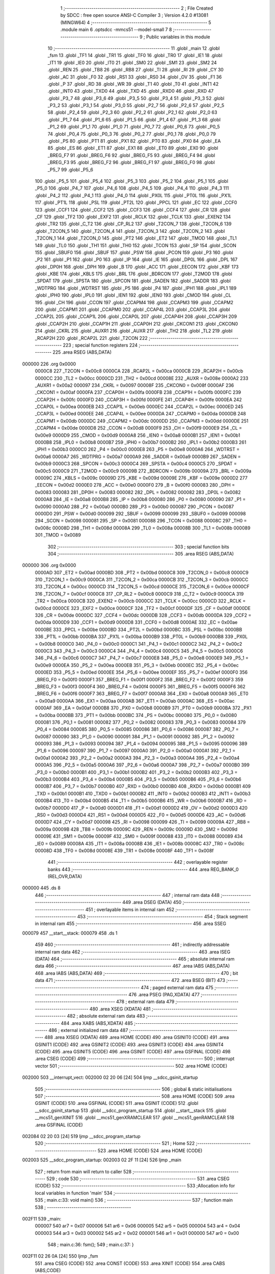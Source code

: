                                      1 ;--------------------------------------------------------
                                      2 ; File Created by SDCC : free open source ANSI-C Compiler
                                      3 ; Version 4.2.0 #13081 (MINGW64)
                                      4 ;--------------------------------------------------------
                                      5 	.module main
                                      6 	.optsdcc -mmcs51 --model-small
                                      7 	
                                      8 ;--------------------------------------------------------
                                      9 ; Public variables in this module
                                     10 ;--------------------------------------------------------
                                     11 	.globl _main
                                     12 	.globl _fsm
                                     13 	.globl _TF1
                                     14 	.globl _TR1
                                     15 	.globl _TF0
                                     16 	.globl _TR0
                                     17 	.globl _IE1
                                     18 	.globl _IT1
                                     19 	.globl _IE0
                                     20 	.globl _IT0
                                     21 	.globl _SM0
                                     22 	.globl _SM1
                                     23 	.globl _SM2
                                     24 	.globl _REN
                                     25 	.globl _TB8
                                     26 	.globl _RB8
                                     27 	.globl _TI
                                     28 	.globl _RI
                                     29 	.globl _CY
                                     30 	.globl _AC
                                     31 	.globl _F0
                                     32 	.globl _RS1
                                     33 	.globl _RS0
                                     34 	.globl _OV
                                     35 	.globl _F1
                                     36 	.globl _P
                                     37 	.globl _RD
                                     38 	.globl _WR
                                     39 	.globl _T1
                                     40 	.globl _T0
                                     41 	.globl _INT1
                                     42 	.globl _INT0
                                     43 	.globl _TXD0
                                     44 	.globl _TXD
                                     45 	.globl _RXD0
                                     46 	.globl _RXD
                                     47 	.globl _P3_7
                                     48 	.globl _P3_6
                                     49 	.globl _P3_5
                                     50 	.globl _P3_4
                                     51 	.globl _P3_3
                                     52 	.globl _P3_2
                                     53 	.globl _P3_1
                                     54 	.globl _P3_0
                                     55 	.globl _P2_7
                                     56 	.globl _P2_6
                                     57 	.globl _P2_5
                                     58 	.globl _P2_4
                                     59 	.globl _P2_3
                                     60 	.globl _P2_2
                                     61 	.globl _P2_1
                                     62 	.globl _P2_0
                                     63 	.globl _P1_7
                                     64 	.globl _P1_6
                                     65 	.globl _P1_5
                                     66 	.globl _P1_4
                                     67 	.globl _P1_3
                                     68 	.globl _P1_2
                                     69 	.globl _P1_1
                                     70 	.globl _P1_0
                                     71 	.globl _P0_7
                                     72 	.globl _P0_6
                                     73 	.globl _P0_5
                                     74 	.globl _P0_4
                                     75 	.globl _P0_3
                                     76 	.globl _P0_2
                                     77 	.globl _P0_1
                                     78 	.globl _P0_0
                                     79 	.globl _PS
                                     80 	.globl _PT1
                                     81 	.globl _PX1
                                     82 	.globl _PT0
                                     83 	.globl _PX0
                                     84 	.globl _EA
                                     85 	.globl _ES
                                     86 	.globl _ET1
                                     87 	.globl _EX1
                                     88 	.globl _ET0
                                     89 	.globl _EX0
                                     90 	.globl _BREG_F7
                                     91 	.globl _BREG_F6
                                     92 	.globl _BREG_F5
                                     93 	.globl _BREG_F4
                                     94 	.globl _BREG_F3
                                     95 	.globl _BREG_F2
                                     96 	.globl _BREG_F1
                                     97 	.globl _BREG_F0
                                     98 	.globl _P5_7
                                     99 	.globl _P5_6
                                    100 	.globl _P5_5
                                    101 	.globl _P5_4
                                    102 	.globl _P5_3
                                    103 	.globl _P5_2
                                    104 	.globl _P5_1
                                    105 	.globl _P5_0
                                    106 	.globl _P4_7
                                    107 	.globl _P4_6
                                    108 	.globl _P4_5
                                    109 	.globl _P4_4
                                    110 	.globl _P4_3
                                    111 	.globl _P4_2
                                    112 	.globl _P4_1
                                    113 	.globl _P4_0
                                    114 	.globl _PX0L
                                    115 	.globl _PT0L
                                    116 	.globl _PX1L
                                    117 	.globl _PT1L
                                    118 	.globl _PSL
                                    119 	.globl _PT2L
                                    120 	.globl _PPCL
                                    121 	.globl _EC
                                    122 	.globl _CCF0
                                    123 	.globl _CCF1
                                    124 	.globl _CCF2
                                    125 	.globl _CCF3
                                    126 	.globl _CCF4
                                    127 	.globl _CR
                                    128 	.globl _CF
                                    129 	.globl _TF2
                                    130 	.globl _EXF2
                                    131 	.globl _RCLK
                                    132 	.globl _TCLK
                                    133 	.globl _EXEN2
                                    134 	.globl _TR2
                                    135 	.globl _C_T2
                                    136 	.globl _CP_RL2
                                    137 	.globl _T2CON_7
                                    138 	.globl _T2CON_6
                                    139 	.globl _T2CON_5
                                    140 	.globl _T2CON_4
                                    141 	.globl _T2CON_3
                                    142 	.globl _T2CON_2
                                    143 	.globl _T2CON_1
                                    144 	.globl _T2CON_0
                                    145 	.globl _PT2
                                    146 	.globl _ET2
                                    147 	.globl _TMOD
                                    148 	.globl _TL1
                                    149 	.globl _TL0
                                    150 	.globl _TH1
                                    151 	.globl _TH0
                                    152 	.globl _TCON
                                    153 	.globl _SP
                                    154 	.globl _SCON
                                    155 	.globl _SBUF0
                                    156 	.globl _SBUF
                                    157 	.globl _PSW
                                    158 	.globl _PCON
                                    159 	.globl _P3
                                    160 	.globl _P2
                                    161 	.globl _P1
                                    162 	.globl _P0
                                    163 	.globl _IP
                                    164 	.globl _IE
                                    165 	.globl _DP0L
                                    166 	.globl _DPL
                                    167 	.globl _DP0H
                                    168 	.globl _DPH
                                    169 	.globl _B
                                    170 	.globl _ACC
                                    171 	.globl _EECON
                                    172 	.globl _KBF
                                    173 	.globl _KBE
                                    174 	.globl _KBLS
                                    175 	.globl _BRL
                                    176 	.globl _BDRCON
                                    177 	.globl _T2MOD
                                    178 	.globl _SPDAT
                                    179 	.globl _SPSTA
                                    180 	.globl _SPCON
                                    181 	.globl _SADEN
                                    182 	.globl _SADDR
                                    183 	.globl _WDTPRG
                                    184 	.globl _WDTRST
                                    185 	.globl _P5
                                    186 	.globl _P4
                                    187 	.globl _IPH1
                                    188 	.globl _IPL1
                                    189 	.globl _IPH0
                                    190 	.globl _IPL0
                                    191 	.globl _IEN1
                                    192 	.globl _IEN0
                                    193 	.globl _CMOD
                                    194 	.globl _CL
                                    195 	.globl _CH
                                    196 	.globl _CCON
                                    197 	.globl _CCAPM4
                                    198 	.globl _CCAPM3
                                    199 	.globl _CCAPM2
                                    200 	.globl _CCAPM1
                                    201 	.globl _CCAPM0
                                    202 	.globl _CCAP4L
                                    203 	.globl _CCAP3L
                                    204 	.globl _CCAP2L
                                    205 	.globl _CCAP1L
                                    206 	.globl _CCAP0L
                                    207 	.globl _CCAP4H
                                    208 	.globl _CCAP3H
                                    209 	.globl _CCAP2H
                                    210 	.globl _CCAP1H
                                    211 	.globl _CCAP0H
                                    212 	.globl _CKCON1
                                    213 	.globl _CKCON0
                                    214 	.globl _CKRL
                                    215 	.globl _AUXR1
                                    216 	.globl _AUXR
                                    217 	.globl _TH2
                                    218 	.globl _TL2
                                    219 	.globl _RCAP2H
                                    220 	.globl _RCAP2L
                                    221 	.globl _T2CON
                                    222 ;--------------------------------------------------------
                                    223 ; special function registers
                                    224 ;--------------------------------------------------------
                                    225 	.area RSEG    (ABS,DATA)
      000000                        226 	.org 0x0000
                           0000C8   227 _T2CON	=	0x00c8
                           0000CA   228 _RCAP2L	=	0x00ca
                           0000CB   229 _RCAP2H	=	0x00cb
                           0000CC   230 _TL2	=	0x00cc
                           0000CD   231 _TH2	=	0x00cd
                           00008E   232 _AUXR	=	0x008e
                           0000A2   233 _AUXR1	=	0x00a2
                           000097   234 _CKRL	=	0x0097
                           00008F   235 _CKCON0	=	0x008f
                           0000AF   236 _CKCON1	=	0x00af
                           0000FA   237 _CCAP0H	=	0x00fa
                           0000FB   238 _CCAP1H	=	0x00fb
                           0000FC   239 _CCAP2H	=	0x00fc
                           0000FD   240 _CCAP3H	=	0x00fd
                           0000FE   241 _CCAP4H	=	0x00fe
                           0000EA   242 _CCAP0L	=	0x00ea
                           0000EB   243 _CCAP1L	=	0x00eb
                           0000EC   244 _CCAP2L	=	0x00ec
                           0000ED   245 _CCAP3L	=	0x00ed
                           0000EE   246 _CCAP4L	=	0x00ee
                           0000DA   247 _CCAPM0	=	0x00da
                           0000DB   248 _CCAPM1	=	0x00db
                           0000DC   249 _CCAPM2	=	0x00dc
                           0000DD   250 _CCAPM3	=	0x00dd
                           0000DE   251 _CCAPM4	=	0x00de
                           0000D8   252 _CCON	=	0x00d8
                           0000F9   253 _CH	=	0x00f9
                           0000E9   254 _CL	=	0x00e9
                           0000D9   255 _CMOD	=	0x00d9
                           0000A8   256 _IEN0	=	0x00a8
                           0000B1   257 _IEN1	=	0x00b1
                           0000B8   258 _IPL0	=	0x00b8
                           0000B7   259 _IPH0	=	0x00b7
                           0000B2   260 _IPL1	=	0x00b2
                           0000B3   261 _IPH1	=	0x00b3
                           0000C0   262 _P4	=	0x00c0
                           0000E8   263 _P5	=	0x00e8
                           0000A6   264 _WDTRST	=	0x00a6
                           0000A7   265 _WDTPRG	=	0x00a7
                           0000A9   266 _SADDR	=	0x00a9
                           0000B9   267 _SADEN	=	0x00b9
                           0000C3   268 _SPCON	=	0x00c3
                           0000C4   269 _SPSTA	=	0x00c4
                           0000C5   270 _SPDAT	=	0x00c5
                           0000C9   271 _T2MOD	=	0x00c9
                           00009B   272 _BDRCON	=	0x009b
                           00009A   273 _BRL	=	0x009a
                           00009C   274 _KBLS	=	0x009c
                           00009D   275 _KBE	=	0x009d
                           00009E   276 _KBF	=	0x009e
                           0000D2   277 _EECON	=	0x00d2
                           0000E0   278 _ACC	=	0x00e0
                           0000F0   279 _B	=	0x00f0
                           000083   280 _DPH	=	0x0083
                           000083   281 _DP0H	=	0x0083
                           000082   282 _DPL	=	0x0082
                           000082   283 _DP0L	=	0x0082
                           0000A8   284 _IE	=	0x00a8
                           0000B8   285 _IP	=	0x00b8
                           000080   286 _P0	=	0x0080
                           000090   287 _P1	=	0x0090
                           0000A0   288 _P2	=	0x00a0
                           0000B0   289 _P3	=	0x00b0
                           000087   290 _PCON	=	0x0087
                           0000D0   291 _PSW	=	0x00d0
                           000099   292 _SBUF	=	0x0099
                           000099   293 _SBUF0	=	0x0099
                           000098   294 _SCON	=	0x0098
                           000081   295 _SP	=	0x0081
                           000088   296 _TCON	=	0x0088
                           00008C   297 _TH0	=	0x008c
                           00008D   298 _TH1	=	0x008d
                           00008A   299 _TL0	=	0x008a
                           00008B   300 _TL1	=	0x008b
                           000089   301 _TMOD	=	0x0089
                                    302 ;--------------------------------------------------------
                                    303 ; special function bits
                                    304 ;--------------------------------------------------------
                                    305 	.area RSEG    (ABS,DATA)
      000000                        306 	.org 0x0000
                           0000AD   307 _ET2	=	0x00ad
                           0000BD   308 _PT2	=	0x00bd
                           0000C8   309 _T2CON_0	=	0x00c8
                           0000C9   310 _T2CON_1	=	0x00c9
                           0000CA   311 _T2CON_2	=	0x00ca
                           0000CB   312 _T2CON_3	=	0x00cb
                           0000CC   313 _T2CON_4	=	0x00cc
                           0000CD   314 _T2CON_5	=	0x00cd
                           0000CE   315 _T2CON_6	=	0x00ce
                           0000CF   316 _T2CON_7	=	0x00cf
                           0000C8   317 _CP_RL2	=	0x00c8
                           0000C9   318 _C_T2	=	0x00c9
                           0000CA   319 _TR2	=	0x00ca
                           0000CB   320 _EXEN2	=	0x00cb
                           0000CC   321 _TCLK	=	0x00cc
                           0000CD   322 _RCLK	=	0x00cd
                           0000CE   323 _EXF2	=	0x00ce
                           0000CF   324 _TF2	=	0x00cf
                           0000DF   325 _CF	=	0x00df
                           0000DE   326 _CR	=	0x00de
                           0000DC   327 _CCF4	=	0x00dc
                           0000DB   328 _CCF3	=	0x00db
                           0000DA   329 _CCF2	=	0x00da
                           0000D9   330 _CCF1	=	0x00d9
                           0000D8   331 _CCF0	=	0x00d8
                           0000AE   332 _EC	=	0x00ae
                           0000BE   333 _PPCL	=	0x00be
                           0000BD   334 _PT2L	=	0x00bd
                           0000BC   335 _PSL	=	0x00bc
                           0000BB   336 _PT1L	=	0x00bb
                           0000BA   337 _PX1L	=	0x00ba
                           0000B9   338 _PT0L	=	0x00b9
                           0000B8   339 _PX0L	=	0x00b8
                           0000C0   340 _P4_0	=	0x00c0
                           0000C1   341 _P4_1	=	0x00c1
                           0000C2   342 _P4_2	=	0x00c2
                           0000C3   343 _P4_3	=	0x00c3
                           0000C4   344 _P4_4	=	0x00c4
                           0000C5   345 _P4_5	=	0x00c5
                           0000C6   346 _P4_6	=	0x00c6
                           0000C7   347 _P4_7	=	0x00c7
                           0000E8   348 _P5_0	=	0x00e8
                           0000E9   349 _P5_1	=	0x00e9
                           0000EA   350 _P5_2	=	0x00ea
                           0000EB   351 _P5_3	=	0x00eb
                           0000EC   352 _P5_4	=	0x00ec
                           0000ED   353 _P5_5	=	0x00ed
                           0000EE   354 _P5_6	=	0x00ee
                           0000EF   355 _P5_7	=	0x00ef
                           0000F0   356 _BREG_F0	=	0x00f0
                           0000F1   357 _BREG_F1	=	0x00f1
                           0000F2   358 _BREG_F2	=	0x00f2
                           0000F3   359 _BREG_F3	=	0x00f3
                           0000F4   360 _BREG_F4	=	0x00f4
                           0000F5   361 _BREG_F5	=	0x00f5
                           0000F6   362 _BREG_F6	=	0x00f6
                           0000F7   363 _BREG_F7	=	0x00f7
                           0000A8   364 _EX0	=	0x00a8
                           0000A9   365 _ET0	=	0x00a9
                           0000AA   366 _EX1	=	0x00aa
                           0000AB   367 _ET1	=	0x00ab
                           0000AC   368 _ES	=	0x00ac
                           0000AF   369 _EA	=	0x00af
                           0000B8   370 _PX0	=	0x00b8
                           0000B9   371 _PT0	=	0x00b9
                           0000BA   372 _PX1	=	0x00ba
                           0000BB   373 _PT1	=	0x00bb
                           0000BC   374 _PS	=	0x00bc
                           000080   375 _P0_0	=	0x0080
                           000081   376 _P0_1	=	0x0081
                           000082   377 _P0_2	=	0x0082
                           000083   378 _P0_3	=	0x0083
                           000084   379 _P0_4	=	0x0084
                           000085   380 _P0_5	=	0x0085
                           000086   381 _P0_6	=	0x0086
                           000087   382 _P0_7	=	0x0087
                           000090   383 _P1_0	=	0x0090
                           000091   384 _P1_1	=	0x0091
                           000092   385 _P1_2	=	0x0092
                           000093   386 _P1_3	=	0x0093
                           000094   387 _P1_4	=	0x0094
                           000095   388 _P1_5	=	0x0095
                           000096   389 _P1_6	=	0x0096
                           000097   390 _P1_7	=	0x0097
                           0000A0   391 _P2_0	=	0x00a0
                           0000A1   392 _P2_1	=	0x00a1
                           0000A2   393 _P2_2	=	0x00a2
                           0000A3   394 _P2_3	=	0x00a3
                           0000A4   395 _P2_4	=	0x00a4
                           0000A5   396 _P2_5	=	0x00a5
                           0000A6   397 _P2_6	=	0x00a6
                           0000A7   398 _P2_7	=	0x00a7
                           0000B0   399 _P3_0	=	0x00b0
                           0000B1   400 _P3_1	=	0x00b1
                           0000B2   401 _P3_2	=	0x00b2
                           0000B3   402 _P3_3	=	0x00b3
                           0000B4   403 _P3_4	=	0x00b4
                           0000B5   404 _P3_5	=	0x00b5
                           0000B6   405 _P3_6	=	0x00b6
                           0000B7   406 _P3_7	=	0x00b7
                           0000B0   407 _RXD	=	0x00b0
                           0000B0   408 _RXD0	=	0x00b0
                           0000B1   409 _TXD	=	0x00b1
                           0000B1   410 _TXD0	=	0x00b1
                           0000B2   411 _INT0	=	0x00b2
                           0000B3   412 _INT1	=	0x00b3
                           0000B4   413 _T0	=	0x00b4
                           0000B5   414 _T1	=	0x00b5
                           0000B6   415 _WR	=	0x00b6
                           0000B7   416 _RD	=	0x00b7
                           0000D0   417 _P	=	0x00d0
                           0000D1   418 _F1	=	0x00d1
                           0000D2   419 _OV	=	0x00d2
                           0000D3   420 _RS0	=	0x00d3
                           0000D4   421 _RS1	=	0x00d4
                           0000D5   422 _F0	=	0x00d5
                           0000D6   423 _AC	=	0x00d6
                           0000D7   424 _CY	=	0x00d7
                           000098   425 _RI	=	0x0098
                           000099   426 _TI	=	0x0099
                           00009A   427 _RB8	=	0x009a
                           00009B   428 _TB8	=	0x009b
                           00009C   429 _REN	=	0x009c
                           00009D   430 _SM2	=	0x009d
                           00009E   431 _SM1	=	0x009e
                           00009F   432 _SM0	=	0x009f
                           000088   433 _IT0	=	0x0088
                           000089   434 _IE0	=	0x0089
                           00008A   435 _IT1	=	0x008a
                           00008B   436 _IE1	=	0x008b
                           00008C   437 _TR0	=	0x008c
                           00008D   438 _TF0	=	0x008d
                           00008E   439 _TR1	=	0x008e
                           00008F   440 _TF1	=	0x008f
                                    441 ;--------------------------------------------------------
                                    442 ; overlayable register banks
                                    443 ;--------------------------------------------------------
                                    444 	.area REG_BANK_0	(REL,OVR,DATA)
      000000                        445 	.ds 8
                                    446 ;--------------------------------------------------------
                                    447 ; internal ram data
                                    448 ;--------------------------------------------------------
                                    449 	.area DSEG    (DATA)
                                    450 ;--------------------------------------------------------
                                    451 ; overlayable items in internal ram
                                    452 ;--------------------------------------------------------
                                    453 ;--------------------------------------------------------
                                    454 ; Stack segment in internal ram
                                    455 ;--------------------------------------------------------
                                    456 	.area	SSEG
      000079                        457 __start__stack:
      000079                        458 	.ds	1
                                    459 
                                    460 ;--------------------------------------------------------
                                    461 ; indirectly addressable internal ram data
                                    462 ;--------------------------------------------------------
                                    463 	.area ISEG    (DATA)
                                    464 ;--------------------------------------------------------
                                    465 ; absolute internal ram data
                                    466 ;--------------------------------------------------------
                                    467 	.area IABS    (ABS,DATA)
                                    468 	.area IABS    (ABS,DATA)
                                    469 ;--------------------------------------------------------
                                    470 ; bit data
                                    471 ;--------------------------------------------------------
                                    472 	.area BSEG    (BIT)
                                    473 ;--------------------------------------------------------
                                    474 ; paged external ram data
                                    475 ;--------------------------------------------------------
                                    476 	.area PSEG    (PAG,XDATA)
                                    477 ;--------------------------------------------------------
                                    478 ; external ram data
                                    479 ;--------------------------------------------------------
                                    480 	.area XSEG    (XDATA)
                                    481 ;--------------------------------------------------------
                                    482 ; absolute external ram data
                                    483 ;--------------------------------------------------------
                                    484 	.area XABS    (ABS,XDATA)
                                    485 ;--------------------------------------------------------
                                    486 ; external initialized ram data
                                    487 ;--------------------------------------------------------
                                    488 	.area XISEG   (XDATA)
                                    489 	.area HOME    (CODE)
                                    490 	.area GSINIT0 (CODE)
                                    491 	.area GSINIT1 (CODE)
                                    492 	.area GSINIT2 (CODE)
                                    493 	.area GSINIT3 (CODE)
                                    494 	.area GSINIT4 (CODE)
                                    495 	.area GSINIT5 (CODE)
                                    496 	.area GSINIT  (CODE)
                                    497 	.area GSFINAL (CODE)
                                    498 	.area CSEG    (CODE)
                                    499 ;--------------------------------------------------------
                                    500 ; interrupt vector
                                    501 ;--------------------------------------------------------
                                    502 	.area HOME    (CODE)
      002000                        503 __interrupt_vect:
      002000 02 20 06         [24]  504 	ljmp	__sdcc_gsinit_startup
                                    505 ;--------------------------------------------------------
                                    506 ; global & static initialisations
                                    507 ;--------------------------------------------------------
                                    508 	.area HOME    (CODE)
                                    509 	.area GSINIT  (CODE)
                                    510 	.area GSFINAL (CODE)
                                    511 	.area GSINIT  (CODE)
                                    512 	.globl __sdcc_gsinit_startup
                                    513 	.globl __sdcc_program_startup
                                    514 	.globl __start__stack
                                    515 	.globl __mcs51_genXINIT
                                    516 	.globl __mcs51_genXRAMCLEAR
                                    517 	.globl __mcs51_genRAMCLEAR
                                    518 	.area GSFINAL (CODE)
      002084 02 20 03         [24]  519 	ljmp	__sdcc_program_startup
                                    520 ;--------------------------------------------------------
                                    521 ; Home
                                    522 ;--------------------------------------------------------
                                    523 	.area HOME    (CODE)
                                    524 	.area HOME    (CODE)
      002003                        525 __sdcc_program_startup:
      002003 02 2F 11         [24]  526 	ljmp	_main
                                    527 ;	return from main will return to caller
                                    528 ;--------------------------------------------------------
                                    529 ; code
                                    530 ;--------------------------------------------------------
                                    531 	.area CSEG    (CODE)
                                    532 ;------------------------------------------------------------
                                    533 ;Allocation info for local variables in function 'main'
                                    534 ;------------------------------------------------------------
                                    535 ;	main.c:33: void main()
                                    536 ;	-----------------------------------------
                                    537 ;	 function main
                                    538 ;	-----------------------------------------
      002F11                        539 _main:
                           000007   540 	ar7 = 0x07
                           000006   541 	ar6 = 0x06
                           000005   542 	ar5 = 0x05
                           000004   543 	ar4 = 0x04
                           000003   544 	ar3 = 0x03
                           000002   545 	ar2 = 0x02
                           000001   546 	ar1 = 0x01
                           000000   547 	ar0 = 0x00
                                    548 ;	main.c:36: fsm();
                                    549 ;	main.c:37: }
      002F11 02 26 0A         [24]  550 	ljmp	_fsm
                                    551 	.area CSEG    (CODE)
                                    552 	.area CONST   (CODE)
                                    553 	.area XINIT   (CODE)
                                    554 	.area CABS    (ABS,CODE)
